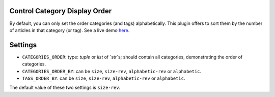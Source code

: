 Control Category Display Order
==============================

By default, you can only set the order categories (and tags) alphabetically.
This plugin offers to sort them by the number of articles in that category (or
tag). See a live demo `here`_.

Settings
========

- ``CATEGORIES_ORDER``: type: `tuple` or `list` of `str`s; should contain all categories, demonstrating the order of categories.

- ``CATEGORIES_ORDER_BY``: can be ``size``, ``size-rev``, ``alphabetic-rev``
  or ``alphabetic``.
- ``TAGS_ORDER_BY``: can be ``size``, ``size-rev``, ``alphabetic-rev``
  or ``alphabetic``.

The default value of these two settings is ``size-rev``.

.. _here: http://jhshi.me/blog/categories/index.html
